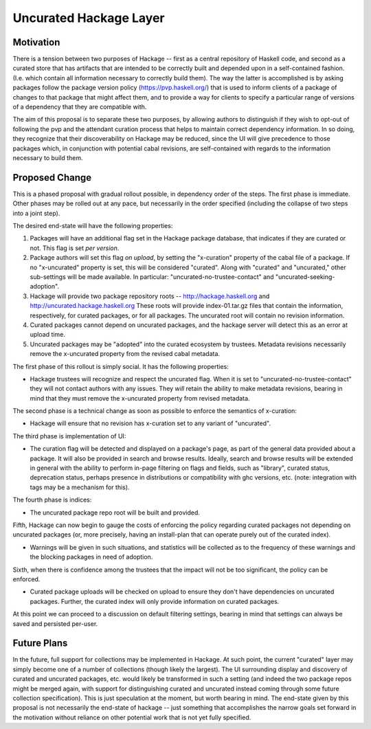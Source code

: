 .. proposal-number:: Leave blank. This will be filled in when the proposal is
                     accepted.

.. highlight:: haskell

Uncurated Hackage Layer
==============

Motivation
----------

There is a tension between two purposes of Hackage -- first as a central repository of Haskell code, and second as a curated store that has artifacts that are intended to be correctly built and depended upon in a self-contained fashion. (I.e. which contain all information necessary to correctly build them). The way the latter is accomplished is by asking packages follow the package version policy (https://pvp.haskell.org/) that is used to inform clients of a package of changes to that package that might affect them, and to provide a way for clients to specify a particular range of versions of a dependency that they are compatible with.

The aim of this proposal is to separate these two purposes, by allowing authors to distinguish if they wish to opt-out of following the pvp and the attendant curation process that helps to maintain correct dependency information. In so doing, they recognize that their discoverability on Hackage may be reduced, since the UI will give precedence to those packages which, in conjunction with potential cabal revisions, are self-contained with regards to the information necessary to build them.

Proposed Change
---------------

This is a phased proposal with gradual rollout possible, in dependency order of the steps. The first phase is immediate. Other phases may be rolled out at any pace, but necessarily in the order specified (including the collapse of two steps into a joint step).

The desired end-state will have the following properties:

1) Packages will have an additional flag set in the Hackage package database, that indicates if they are curated or not. This flag is set *per version*.
2) Package authors will set this flag *on upload*, by setting the "x-curation" property of the cabal file of a package. If no "x-uncurated" property is set, this will be considered "curated". Along with "curated" and "uncurated," other sub-settings will be made available. In particular: "uncurated-no-trustee-contact" and "uncurated-seeking-adoption".
3) Hackage will provide two package repository roots -- http://hackage.haskell.org and http://uncurated.hackage.haskell.org These roots will provide index-01.tar.gz files that contain the information, respectively, for curated packages, or for all packages. The uncurated root will contain no revision information.
4) Curated packages cannot depend on uncurated packages, and the hackage server will detect this as an error at upload time.
5) Uncurated packages may be "adopted" into the curated ecosystem by trustees. Metadata revisions necessarily remove the x-uncurated property from the revised cabal metadata.

The first phase of this rollout is simply social. It has the following properties:

+ Hackage trustees will recognize and respect the uncurated flag. When it is set to "uncurated-no-trustee-contact" they will not contact authors with any issues. They *will* retain the ability to make metadata revisions, bearing in mind that they must remove the x-uncurated property from revised metadata.

The second phase is a technical change as soon as possible to enforce the semantics of x-curation:

+ Hackage will ensure that no revision has x-curation set to any variant of "uncurated".

The third phase is implementation of UI:

+ The curation flag will be detected and displayed on a package's page, as part of the general data provided about a package. It will also be provided in search and browse results. Ideally, search and browse results will be extended in general with the ability to perform in-page filtering on flags and fields, such as "library", curated status, deprecation status, perhaps presence in distributions or compatibility with ghc versions, etc. (note: integration with tags may be a mechanism for this).

The fourth phase is indices:

+ The uncurated package repo root will be built and provided.

Fifth, Hackage can now begin to gauge the costs of enforcing the policy regarding curated packages not depending on uncurated packages (or, more precisely, having an install-plan that can operate purely out of the curated index).

+ Warnings will be given in such situations, and statistics will be collected as to the frequency of these warnings and the blocking packages in need of adoption.

Sixth, when there is confidence among the trustees that the impact will not be too significant, the policy can be enforced.

+ Curated package uploads will be checked on upload to ensure they don't have dependencies on uncurated packages. Further, the curated index will only provide information on curated packages.

At this point we can proceed to a discussion on default filtering settings, bearing in mind that settings can always be saved and persisted per-user.

Future Plans
---------------
In the future, full support for collections may be implemented in Hackage. At such point, the current "curated" layer may simply become one of a number of collections (though likely the largest). The UI surrounding display and discovery of curated and uncurated packages, etc. would likely be transformed in such a setting (and indeed the two package repos might be merged again, with support for distinguishing curated and uncurated instead coming through some future collection specification). This is just speculation at the moment, but worth bearing in mind. The end-state given by this proposal is not necessarily the end-state of hackage -- just something that accomplishes the narrow goals set forward in the motivation without reliance on other potential work that is not yet fully specified.
